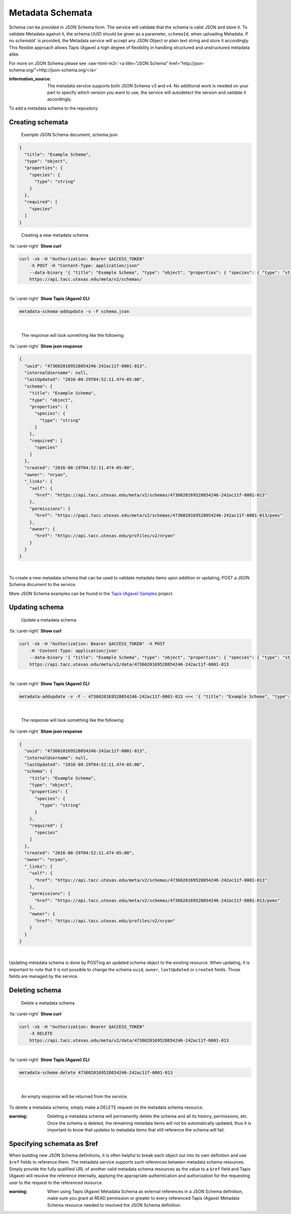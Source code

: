 .. role:: raw-html-m2r(raw)
   :format: html


Metadata Schemata
=================

Schema can be provided in JSON Schema form. The service will validate that the schema is valid JSON and store it. To validate Metadata against it, the schema UUID should be given as a parameter, ``schemaId``\ , when uploading Metadata. If no `schemaId`` is provided, the Metadata service will accept any JSON Object or plain text string and store it accordingly. This flexible approach allows Tapis (Agave) a high degree of flexibility in handling structured and unstructured metadata alike.

For more on JSON Schema please see :raw-html-m2r:`<a title="JSON Schema" href="http://json-schema.org/">http://json-schema.org/</a>`

:information_source: The metadata service supports both JSON Schema v3 and v4. No additional work is needed on your part to specify which version you want to use, the service will autodetect the version and validate it accordingly. 

To add a metadata schema to the repository:

Creating schemata
-----------------

..

   Example JSON Schema document, schema.json


.. code-block:: json

   {
     "title": "Example Schema",
     "type": "object",
     "properties": {
       "species": {
         "type": "string"
       }
     },
     "required": [
       "species"
     ]
   }

..

   Creating a new metadata schema

.. container:: foldable

     .. container:: header

        :fa:`caret-right`
        **Show curl**

     .. code-block:: shell

        curl -sk -H "Authorization: Bearer $ACCESS_TOKEN"
            -X POST -H "Content-Type: application/json"
            --data-binary '{ "title": "Example Schema", "type": "object", "properties": { "species": { "type": "string" } },"required": ["species"] }'
            https://api.tacc.utexas.edu/meta/v2/schemas/
|

.. container:: foldable

     .. container:: header

        :fa:`caret-right`
        **Show Tapis (Agave) CLI**

     .. code-block:: shell

        metadata-schema-addupdate -v -F schema.json
|

   The response will look something like the following:

.. container:: foldable

     .. container:: header

        :fa:`caret-right`
        **Show json response**

     .. code-block:: json

        {
          "uuid": "4736020169528054246-242ac11f-0001-013",
          "internalUsername": null,
          "lastUpdated": "2016-08-29T04:52:11.474-05:00",
          "schema": {
            "title": "Example Schema",
            "type": "object",
            "properties": {
              "species": {
                "type": "string"
              }
            },
            "required": [
              "species"
            ]
          },
          "created": "2016-08-29T04:52:11.474-05:00",
          "owner": "nryan",
          "_links": {
            "self": {
              "href": "https://api.tacc.utexas.edu/meta/v2/schemas/4736020169528054246-242ac11f-0001-013"
            },
            "permissions": {
              "href": "https://papi.tacc.utexas.edu/meta/v2/schemas/4736020169528054246-242ac11f-0001-013/pems"
            },
            "owner": {
              "href": "https://api.tacc.utexas.edu/profiles/v2/nryan"
            }
          }
        }
|


To create a new metadata schema that can be used to validate metadata items upon addition or updating, POST a JSON Schema document to the service.

More JSON Schema examples can be found in the `Tapis (Agave) Samples <https://bitbucket.org/agaveapi/science-api-samples>`_ project.

Updating schema
---------------

..

   Update a metadata schema

.. container:: foldable

     .. container:: header

        :fa:`caret-right`
        **Show curl**

     .. code-block:: shell

        curl -sk -H "Authorization: Bearer $ACCESS_TOKEN" -X POST
            -H 'Content-Type: application/json'
            --data-binary '{ "title": "Example Schema", "type": "object", "properties": { "species": { "type": "string" }, "description": {"type":"string"} },"required": ["species"] }'
            https://api.tacc.utexas.edu/meta/v2/data/4736020169528054246-242ac11f-0001-013
|

.. container:: foldable

     .. container:: header

        :fa:`caret-right`
        **Show Tapis (Agave) CLI**

     .. code-block:: shell

        metadata-addupdate -v -F - 4736020169528054246-242ac11f-0001-013 <<< '{ "title": "Example Schema", "type": "object", "properties": { "species": { "type": "string" }, "description": {"type":"string"} },"required": ["species"] }'
|

   The response will look something like the following:

.. container:: foldable

     .. container:: header

        :fa:`caret-right`
        **Show json response**

     .. code-block:: json

        {
          "uuid": "4736020169528054246-242ac11f-0001-013",
          "internalUsername": null,
          "lastUpdated": "2016-08-29T04:52:11.474-05:00",
          "schema": {
            "title": "Example Schema",
            "type": "object",
            "properties": {
              "species": {
                "type": "string"
              }
            },
            "required": [
              "species"
            ]
          },
          "created": "2016-08-29T04:52:11.474-05:00",
          "owner": "nryan",
          "_links": {
            "self": {
              "href": "https://api.tacc.utexas.edu/meta/v2/schemas/4736020169528054246-242ac11f-0001-013"
            },
            "permissions": {
              "href": "https://api.tacc.utexas.edu/meta/v2/schemas/4736020169528054246-242ac11f-0001-013/pems"
            },
            "owner": {
              "href": "https://api.tacc.utexas.edu/profiles/v2/nryan"
            }
          }
        }
|


Updating metadata schema is done by POSTing an updated schema object to the existing resource. When updating, it is important to note that it is not possible to change the schema ``uuid``\ , ``owner``\ , ``lastUpdated`` or ``created`` fields. Those fields are managed by the service.

Deleting schema
---------------

..

   Delete a metadata schema

.. container:: foldable

     .. container:: header

        :fa:`caret-right`
        **Show curl**

     .. code-block:: shell

        curl -sk -H "Authorization: Bearer $ACCESS_TOKEN"
            -X DELETE
            https://api.tacc.utexas.edu/meta/v2/data/4736020169528054246-242ac11f-0001-013
|

.. container:: foldable

     .. container:: header

        :fa:`caret-right`
        **Show Tapis (Agave) CLI**

     .. code-block:: plaintext

        metadata-schema-delete 4736020169528054246-242ac11f-0001-013
|

   An empty response will be returned from the service.


To delete a metadata schema, simply make a DELETE request on the metadata schema resource.

:warning: Deleting a metadata schema will permanently delete the schema and all its history, permissions, etc. Once the schema is deleted, the remaining metadata items will not be automatically updated, thus it is important to know that updates to metadata items that still reference the schema will fail.

Specifying schemata as $ref
---------------------------

When building new JSON Schema definitions, it is often helpful to break each object out into its own definition and use ``$ref`` fields to reference them. The metadata service supports such references between metadata schema resources. Simply provide the fully qualified URL of another valid metadata schema resources as the value to a ``$ref`` field and Tapis (Agave) will resolve the reference internally, applying the appropriate authentication and authorization for the requesting user to the request to the referenced resource.

:warning: When using Tapis (Agave) Metadata Schema as external references in a JSON Schema definition, make sure you grant at READ permission or greater to every referenced Tapis (Agave) Metadata Schema resource needed to resolved the JSON Schema definition. 
